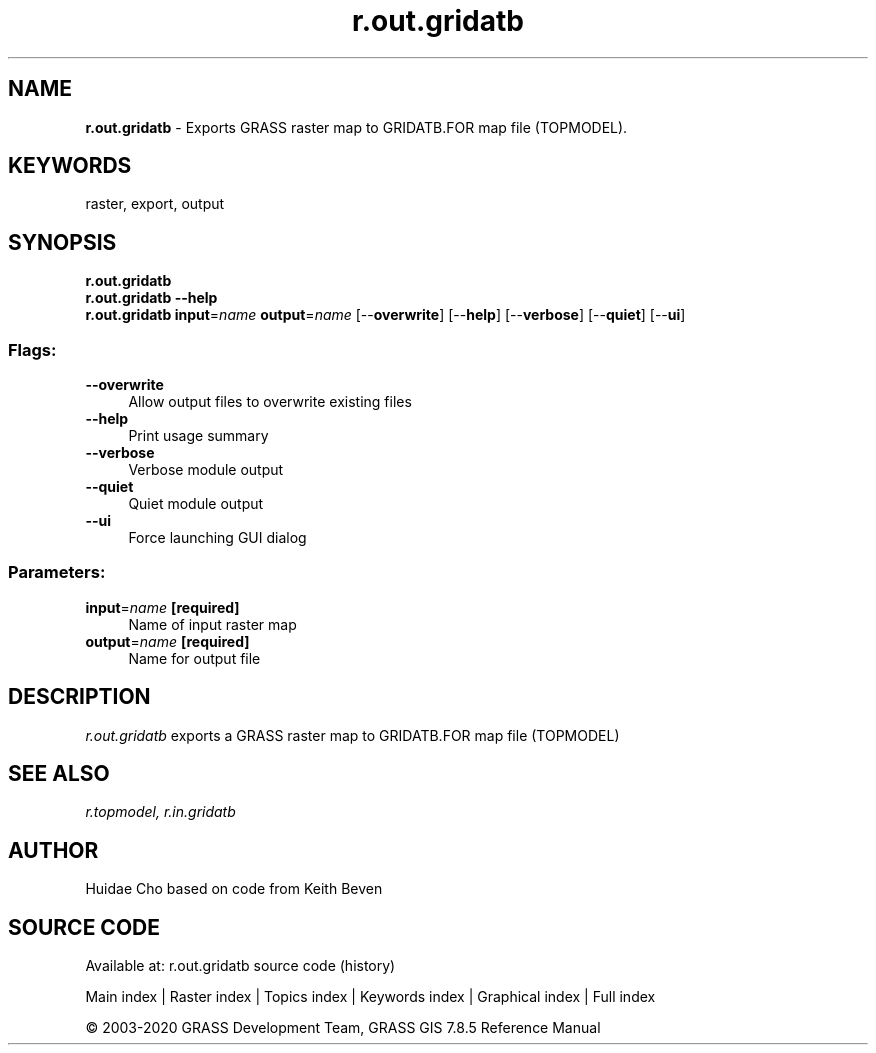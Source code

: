 .TH r.out.gridatb 1 "" "GRASS 7.8.5" "GRASS GIS User's Manual"
.SH NAME
\fI\fBr.out.gridatb\fR\fR  \- Exports GRASS raster map to GRIDATB.FOR map file (TOPMODEL).
.SH KEYWORDS
raster, export, output
.SH SYNOPSIS
\fBr.out.gridatb\fR
.br
\fBr.out.gridatb \-\-help\fR
.br
\fBr.out.gridatb\fR \fBinput\fR=\fIname\fR \fBoutput\fR=\fIname\fR  [\-\-\fBoverwrite\fR]  [\-\-\fBhelp\fR]  [\-\-\fBverbose\fR]  [\-\-\fBquiet\fR]  [\-\-\fBui\fR]
.SS Flags:
.IP "\fB\-\-overwrite\fR" 4m
.br
Allow output files to overwrite existing files
.IP "\fB\-\-help\fR" 4m
.br
Print usage summary
.IP "\fB\-\-verbose\fR" 4m
.br
Verbose module output
.IP "\fB\-\-quiet\fR" 4m
.br
Quiet module output
.IP "\fB\-\-ui\fR" 4m
.br
Force launching GUI dialog
.SS Parameters:
.IP "\fBinput\fR=\fIname\fR \fB[required]\fR" 4m
.br
Name of input raster map
.IP "\fBoutput\fR=\fIname\fR \fB[required]\fR" 4m
.br
Name for output file
.SH DESCRIPTION
\fIr.out.gridatb\fR exports a GRASS raster map to GRIDATB.FOR map file
(TOPMODEL)
.SH SEE ALSO
\fIr.topmodel,\fR
\fIr.in.gridatb\fR
.SH AUTHOR
Huidae Cho based on code from Keith Beven
.SH SOURCE CODE
.PP
Available at: r.out.gridatb source code (history)
.PP
Main index |
Raster index |
Topics index |
Keywords index |
Graphical index |
Full index
.PP
© 2003\-2020
GRASS Development Team,
GRASS GIS 7.8.5 Reference Manual
